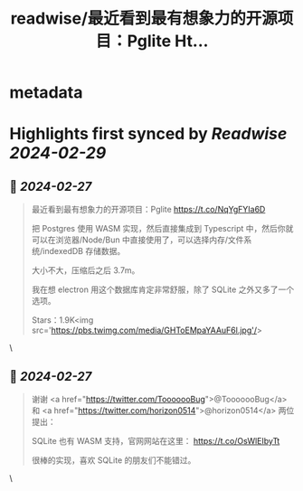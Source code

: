 :PROPERTIES:
:title: readwise/最近看到最有想象力的开源项目：Pglite Ht...
:END:


* metadata
:PROPERTIES:
:author: [[vikingmute on Twitter]]
:full-title: "最近看到最有想象力的开源项目：Pglite Ht..."
:category: [[tweets]]
:url: https://twitter.com/vikingmute/status/1762289745697329186
:image-url: https://pbs.twimg.com/profile_images/725179208528322560/TPjU7qop.jpg
:END:

* Highlights first synced by [[Readwise]] [[2024-02-29]]
** 📌 [[2024-02-27]]
#+BEGIN_QUOTE
最近看到最有想象力的开源项目：Pglite
https://t.co/NqYgFYIa6D

把 Postgres 使用 WASM 实现，然后直接集成到 Typescript 中，然后你就可以在浏览器/Node/Bun 中直接使用了，可以选择内存/文件系统/indexedDB 存储数据。

大小不大，压缩后之后 3.7m。

我在想 electron 用这个数据库肯定非常舒服，除了 SQLite 之外又多了一个选项。

Stars：1.9K<img src='https://pbs.twimg.com/media/GHToEMpaYAAuF6l.jpg'/> 
#+END_QUOTE\
** 📌 [[2024-02-27]]
#+BEGIN_QUOTE
谢谢 <a href="https://twitter.com/TooooooBug">@TooooooBug</a>  和 <a href="https://twitter.com/horizon0514">@horizon0514</a> 两位提出：

SQLite 也有 WASM 支持，官网网站在这里：
https://t.co/OsWlEIbyTt

很棒的实现，喜欢 SQLite 的朋友们不能错过。 
#+END_QUOTE\